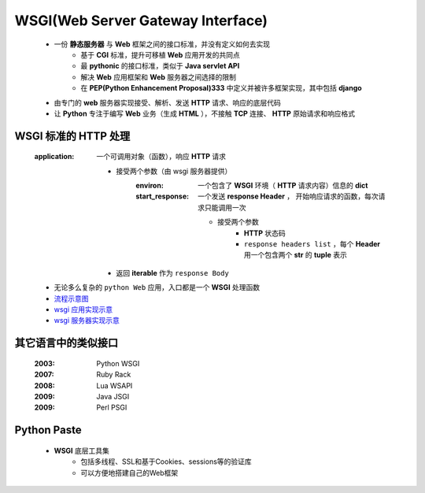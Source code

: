 WSGI(Web Server Gateway Interface)
==================================
    - 一份 **静态服务器** 与 **Web** 框架之间的接口标准，并没有定义如何去实现
        + 基于 **CGI** 标准，提升可移植 **Web** 应用开发的共同点
        + 最 **pythonic** 的接口标准，类似于 **Java servlet API**
        + 解决 **Web** 应用框架和 **Web** 服务器之间选择的限制
        + 在 **PEP(Python Enhancement Proposal)333** 中定义并被许多框架实现，其中包括 **django**
    - 由专门的 **web** 服务器实现接受、解析、发送 **HTTP** 请求、响应的底层代码
    - 让 **Python** 专注于编写 **Web** 业务（生成 **HTML** ），不接触 **TCP** 连接、 **HTTP** 原始请求和响应格式


WSGI 标准的 HTTP 处理
--------------------
    :application: 一个可调用对象（函数），响应 **HTTP** 请求

        - 接受两个参数（由 wsgi 服务器提供）
            :environ:        一个包含了 **WSGI** 环境（ **HTTP** 请求内容）信息的 **dict**
            :start_response: 一个发送 **response Header** ， 开始响应请求的函数，每次请求只能调用一次

                - 接受两个参数
                    - **HTTP** 状态码
                    - ``response headers list`` ，每个 **Header** 用一个包含两个 **str** 的 **tuple** 表示
        - 返回 **iterable** 作为 ``response Body``
    - 无论多么复杂的 ``python Web`` 应用，入口都是一个 **WSGI** 处理函数
    - `流程示意图 <wsgi.png>`_
    - `wsgi 应用实现示意 <wsgi_application.py>`_
    - `wsgi 服务器实现示意 <wsgi_server.py>`_


其它语言中的类似接口
------------------
    :2003: Python WSGI
    :2007: Ruby Rack
    :2008: Lua WSAPI
    :2009: Java JSGI
    :2009: Perl PSGI


Python Paste
-------------
    - **WSGI** 底层工具集
        - 包括多线程、SSL和基于Cookies、sessions等的验证库
        - 可以方便地搭建自己的Web框架
